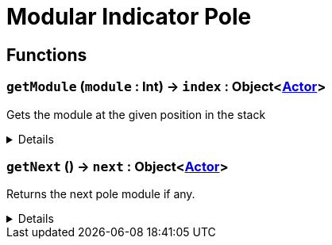 = Modular Indicator Pole
:table-caption!:



// tag::interface[]

== Functions

// tag::func-getModule-title[]
=== `getModule` (`module` : Int) -> `index` : Object<xref:/reflection/classes/Actor.adoc[Actor]>
// tag::func-getModule[]

Gets the module at the given position in the stack

[%collapsible]
====
[cols="1,5a",separator="!"]
!===
! Flags
! +++<span style='color:#bb2828'><i>RuntimeSync</i></span> <span style='color:#bb2828'><i>RuntimeParallel</i></span> <span style='color:#5dafc5'><i>MemberFunc</i></span>+++

! Display Name ! Get Module
!===

.Parameters
[%header,cols="1,1,4a",separator="!"]
!===
!Name !Type !Description

! *Module* `module`
! Int
! The module at the given offset in the stack or nil if none
!===

.Return Values
[%header,cols="1,1,4a",separator="!"]
!===
!Name !Type !Description

! *Module Offset* `index`
! Object<xref:/reflection/classes/Actor.adoc[Actor]>
! The index in the stack, 0 being the first module
!===

====
// end::func-getModule[]
// end::func-getModule-title[]
// tag::func-getNext-title[]
=== `getNext` () -> `next` : Object<xref:/reflection/classes/Actor.adoc[Actor]>
// tag::func-getNext[]

Returns the next pole module if any.

[%collapsible]
====
[cols="1,5a",separator="!"]
!===
! Flags
! +++<span style='color:#bb2828'><i>RuntimeSync</i></span> <span style='color:#bb2828'><i>RuntimeParallel</i></span> <span style='color:#5dafc5'><i>MemberFunc</i></span>+++

! Display Name ! Get Next
!===

.Return Values
[%header,cols="1,1,4a",separator="!"]
!===
!Name !Type !Description

! *Next module* `next`
! Object<xref:/reflection/classes/Actor.adoc[Actor]>
! The next module in this chain.
!===

====
// end::func-getNext[]
// end::func-getNext-title[]

// end::interface[]

